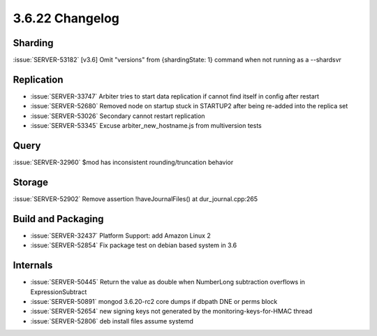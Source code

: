.. _3.6.22-changelog:

3.6.22 Changelog
----------------

Sharding
~~~~~~~~

:issue:`SERVER-53182` [v3.6] Omit "versions" from {shardingState: 1} command when not running as a --shardsvr

Replication
~~~~~~~~~~~

- :issue:`SERVER-33747` Arbiter tries to start data replication if cannot find itself in config after restart
- :issue:`SERVER-52680` Removed node on startup stuck in STARTUP2 after being re-added into the replica set
- :issue:`SERVER-53026` Secondary cannot restart replication
- :issue:`SERVER-53345` Excuse arbiter_new_hostname.js from multiversion tests

Query
~~~~~

:issue:`SERVER-32960` $mod has inconsistent rounding/truncation behavior

Storage
~~~~~~~

:issue:`SERVER-52902` Remove assertion !haveJournalFiles() at dur_journal.cpp:265

Build and Packaging
~~~~~~~~~~~~~~~~~~~

- :issue:`SERVER-32437` Platform Support: add Amazon Linux 2
- :issue:`SERVER-52854` Fix package test on debian based system in 3.6

Internals
~~~~~~~~~

- :issue:`SERVER-50445` Return the value as double when NumberLong subtraction overflows in ExpressionSubtract
- :issue:`SERVER-50891` mongod 3.6.20-rc2 core dumps if dbpath DNE or perms block
- :issue:`SERVER-52654` new signing keys not generated by the monitoring-keys-for-HMAC thread
- :issue:`SERVER-52806` deb install files assume systemd

